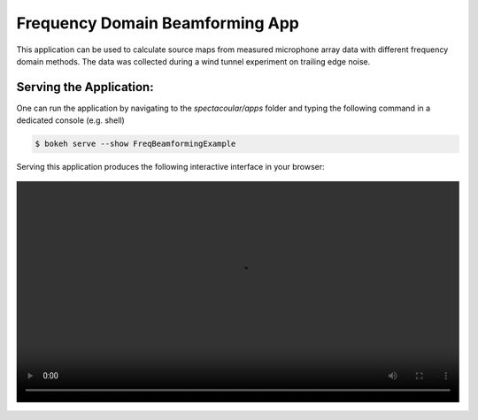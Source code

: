 Frequency Domain Beamforming App
================================

This application can be used to calculate source maps from measured microphone array data with different frequency domain methods. The data was collected during a wind tunnel experiment on trailing edge noise.

Serving the Application:
------------------------

One can run the application by navigating to the `spectacoular/apps` folder and typing the following command in a dedicated console (e.g. shell)

.. code-block:: console

    $ bokeh serve --show FreqBeamformingExample


Serving this application produces the following interactive interface in your browser:

   
.. figure:: freqbeamformingexample.mp4
    :align: center
    :width: 100%
    :figwidth: 100%


  

